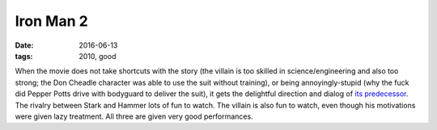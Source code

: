 Iron Man 2
==========

:date: 2016-06-13
:tags: 2010, good



When the movie does not take shortcuts with the story (the villain is
too skilled in science/engineering and also too strong; the Don
Cheadle character was able to use the suit without training), or being
annoyingly-stupid (why the fuck did Pepper Potts drive with bodyguard
to deliver the suit), it gets the delightful direction and dialog of
`its predecessor`__. The rivalry between Stark and Hammer lots of fun
to watch. The villain is also fun to watch, even though his
motivations were given lazy treatment. All three are given very good
performances.


__ http://movies.tshepang.net/iron-man
